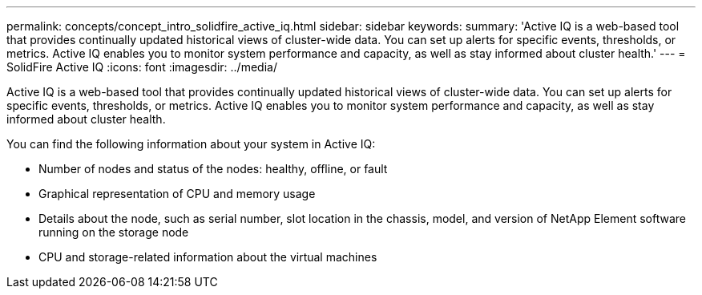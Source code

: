 ---
permalink: concepts/concept_intro_solidfire_active_iq.html
sidebar: sidebar
keywords: 
summary: 'Active IQ is a web-based tool that provides continually updated historical views of cluster-wide data. You can set up alerts for specific events, thresholds, or metrics. Active IQ enables you to monitor system performance and capacity, as well as stay informed about cluster health.'
---
= SolidFire Active IQ
:icons: font
:imagesdir: ../media/

[.lead]
Active IQ is a web-based tool that provides continually updated historical views of cluster-wide data. You can set up alerts for specific events, thresholds, or metrics. Active IQ enables you to monitor system performance and capacity, as well as stay informed about cluster health.

You can find the following information about your system in Active IQ:

* Number of nodes and status of the nodes: healthy, offline, or fault
* Graphical representation of CPU and memory usage
* Details about the node, such as serial number, slot location in the chassis, model, and version of NetApp Element software running on the storage node
* CPU and storage-related information about the virtual machines
